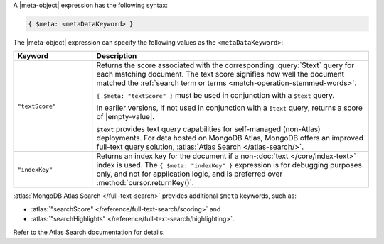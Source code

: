 .. replace meta-object w :query:`$meta` or :expression:`$meta`

A |meta-object| expression has the following syntax:

.. code-block:: javascript

   { $meta: <metaDataKeyword> }

The |meta-object| expression can specify the following values as the
``<metaDataKeyword>``:

.. list-table::
   :header-rows: 1
   :widths: 20 70

   * - Keyword

     - Description
     

   * - ``"textScore"``

     - Returns the score associated with the corresponding
       :query:`$text` query for each matching document. The text score
       signifies how well the document matched the :ref:`search term or
       terms <match-operation-stemmed-words>`. 

       ``{ $meta: "textScore" }`` must be used in conjunction with a
       ``$text`` query.

       In earlier versions, if not used in conjunction with a
       ``$text`` query, returns a score of |empty-value|.

       ``$text`` provides text query capabilities for self-managed (non-Atlas) 
       deployments. For data hosted on MongoDB Atlas, MongoDB offers an improved 
       full-text query solution, :atlas:`Atlas Search </atlas-search/>`.

   * - ``"indexKey"``

     - Returns an index key for the document if a non-:doc:`text
       </core/index-text>` index is used. The ``{ $meta: "indexKey" }``
       expression is for debugging purposes only, and not for
       application logic, and is preferred over
       :method:`cursor.returnKey()`.

:atlas:`MongoDB Atlas Search </full-text-search>` provides
additional ``$meta`` keywords, such as:

- :atlas:`"searchScore" </reference/full-text-search/scoring>` and

- :atlas:`"searchHighlights"
  </reference/full-text-search/highlighting>`.

Refer to the Atlas Search documentation for details.

